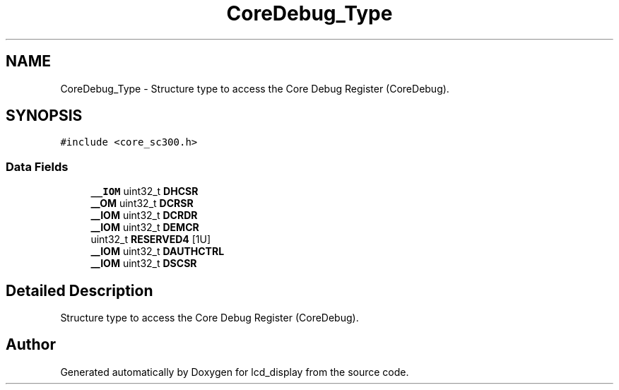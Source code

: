 .TH "CoreDebug_Type" 3 "Thu Oct 29 2020" "lcd_display" \" -*- nroff -*-
.ad l
.nh
.SH NAME
CoreDebug_Type \- Structure type to access the Core Debug Register (CoreDebug)\&.  

.SH SYNOPSIS
.br
.PP
.PP
\fC#include <core_sc300\&.h>\fP
.SS "Data Fields"

.in +1c
.ti -1c
.RI "\fB__IOM\fP uint32_t \fBDHCSR\fP"
.br
.ti -1c
.RI "\fB__OM\fP uint32_t \fBDCRSR\fP"
.br
.ti -1c
.RI "\fB__IOM\fP uint32_t \fBDCRDR\fP"
.br
.ti -1c
.RI "\fB__IOM\fP uint32_t \fBDEMCR\fP"
.br
.ti -1c
.RI "uint32_t \fBRESERVED4\fP [1U]"
.br
.ti -1c
.RI "\fB__IOM\fP uint32_t \fBDAUTHCTRL\fP"
.br
.ti -1c
.RI "\fB__IOM\fP uint32_t \fBDSCSR\fP"
.br
.in -1c
.SH "Detailed Description"
.PP 
Structure type to access the Core Debug Register (CoreDebug)\&. 

.SH "Author"
.PP 
Generated automatically by Doxygen for lcd_display from the source code\&.
